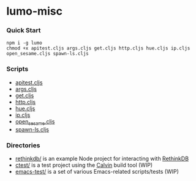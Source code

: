 * lumo-misc
*** Quick Start

#+BEGIN_SRC
npm i -g lumo
chmod +x apitest.cljs args.cljs get.cljs http.cljs hue.cljs ip.cljs open_sesame.cljs spawn-ls.cljs
#+END_SRC

*** Scripts
- [[https://github.com/paullucas/lumo-misc/blob/master/apitest.cljs][apitest.cljs]]
- [[https://github.com/paullucas/lumo-misc/blob/master/args.cljs][args.cljs]]
- [[https://github.com/paullucas/lumo-misc/blob/master/get.cljs][get.cljs]]
- [[https://github.com/paullucas/lumo-misc/blob/master/http.cljs][http.cljs]]
- [[https://github.com/paullucas/lumo-misc/blob/master/hue.cljs][hue.cljs]]
- [[https://github.com/paullucas/lumo-misc/blob/master/ip.cljs][ip.cljs]]
- [[https://github.com/paullucas/lumo-misc/blob/master/open_sesame.cljs][open_sesame.cljs]]
- [[https://github.com/paullucas/lumo-misc/blob/master/spawn-ls.cljs][spawn-ls.cljs]]

*** Directories
- [[https://github.com/paullucas/lumo-misc/tree/master/rethinkdb][rethinkdb/]] is an example Node project for interacting with [[https://www.rethinkdb.com/][RethinkDB]]
- [[https://github.com/paullucas/lumo-misc/tree/master/ctest][ctest/]] is a test project using the [[https://github.com/eginez/calvin][Calvin]] build tool (WIP)
- [[https://github.com/paullucas/lumo-misc/tree/master/emacs-test][emacs-test/]] is a set of various Emacs-related scripts/tests (WIP)
